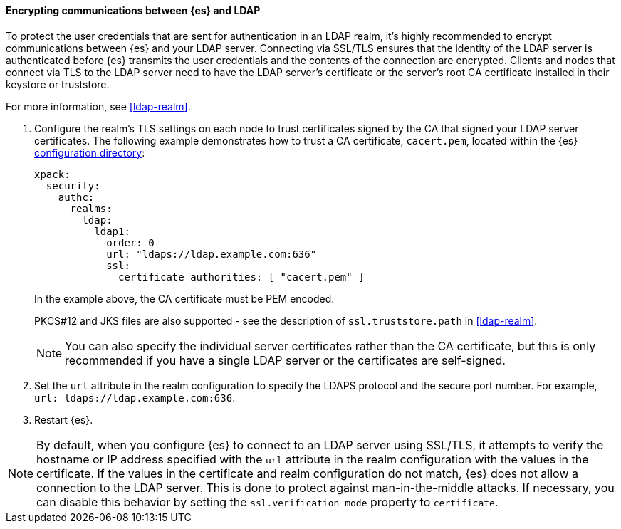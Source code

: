 [role="xpack"]
[[tls-ldap]]
==== Encrypting communications between {es} and LDAP

To protect the user credentials that are sent for authentication in an LDAP
realm, it's highly recommended to encrypt communications between {es} and your
LDAP server. Connecting via SSL/TLS ensures that the identity of the LDAP server
is authenticated before {es} transmits the user credentials and the
contents of the connection are encrypted. Clients and nodes that connect via
TLS to the LDAP server need to have the LDAP server's certificate or the
server's root CA certificate installed in their keystore or truststore.

For more information, see <<ldap-realm>>.

. Configure the realm's TLS settings on each node to trust certificates signed
by the CA that signed your LDAP server certificates. The following example
demonstrates how to trust a CA certificate, `cacert.pem`, located within the
{es} <<config-files-location,configuration directory>>:
+
--
[source,shell]
--------------------------------------------------
xpack:
  security:
    authc:
      realms:
        ldap:
          ldap1:
            order: 0
            url: "ldaps://ldap.example.com:636"
            ssl:
              certificate_authorities: [ "cacert.pem" ]
--------------------------------------------------

In the example above, the CA certificate must be PEM encoded.

PKCS#12 and JKS files are also supported - see the description of
`ssl.truststore.path` in <<ldap-realm>>.

NOTE: You can also specify the individual server certificates rather than the CA
certificate, but this is only recommended if you have a single LDAP server or
the certificates are self-signed.

--

. Set the `url` attribute in the realm configuration to specify the LDAPS
protocol and the secure port number. For example, `url: ldaps://ldap.example.com:636`.

. Restart {es}.

NOTE: By default, when you configure {es} to connect to an LDAP server
      using SSL/TLS, it attempts to verify the hostname or IP address
      specified with the `url` attribute in the realm configuration with the
      values in the certificate. If the values in the certificate and realm
      configuration do not match, {es} does not allow a connection to the
      LDAP server. This is done to protect against man-in-the-middle attacks. If
      necessary, you can disable this behavior by setting the
      `ssl.verification_mode` property to `certificate`.
